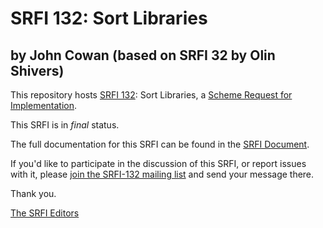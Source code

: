 * SRFI 132: Sort Libraries

** by John Cowan (based on SRFI 32 by Olin Shivers)

This repository hosts [[http://srfi.schemers.org/srfi-132/][SRFI 132]]: Sort Libraries, a [[http://srfi.schemers.org/][Scheme Request for Implementation]].

This SRFI is in /final/ status.

The full documentation for this SRFI can be found in the [[http://srfi.schemers.org/srfi-132/srfi-132.html][SRFI Document]].

If you'd like to participate in the discussion of this SRFI, or report issues with it, please [[http://srfi.schemers.org/srfi-132/][join the SRFI-132 mailing list]] and send your message there.

Thank you.


[[mailto:srfi-editors@srfi.schemers.org][The SRFI Editors]]
